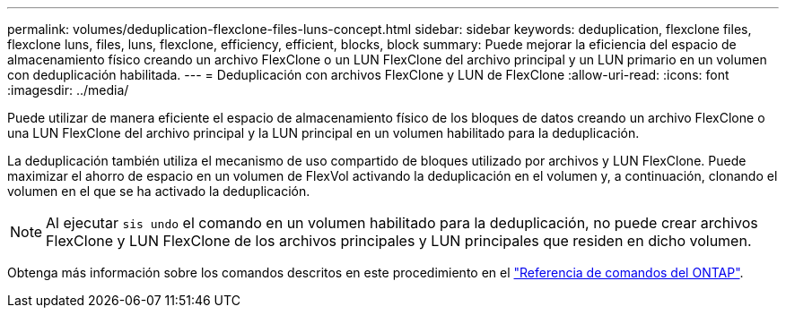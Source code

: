 ---
permalink: volumes/deduplication-flexclone-files-luns-concept.html 
sidebar: sidebar 
keywords: deduplication, flexclone files, flexclone luns, files, luns, flexclone, efficiency, efficient, blocks, block 
summary: Puede mejorar la eficiencia del espacio de almacenamiento físico creando un archivo FlexClone o un LUN FlexClone del archivo principal y un LUN primario en un volumen con deduplicación habilitada. 
---
= Deduplicación con archivos FlexClone y LUN de FlexClone
:allow-uri-read: 
:icons: font
:imagesdir: ../media/


[role="lead"]
Puede utilizar de manera eficiente el espacio de almacenamiento físico de los bloques de datos creando un archivo FlexClone o una LUN FlexClone del archivo principal y la LUN principal en un volumen habilitado para la deduplicación.

La deduplicación también utiliza el mecanismo de uso compartido de bloques utilizado por archivos y LUN FlexClone. Puede maximizar el ahorro de espacio en un volumen de FlexVol activando la deduplicación en el volumen y, a continuación, clonando el volumen en el que se ha activado la deduplicación.

[NOTE]
====
Al ejecutar `sis undo` el comando en un volumen habilitado para la deduplicación, no puede crear archivos FlexClone y LUN FlexClone de los archivos principales y LUN principales que residen en dicho volumen.

====
Obtenga más información sobre los comandos descritos en este procedimiento en el link:https://docs.netapp.com/us-en/ontap-cli/["Referencia de comandos del ONTAP"^].
